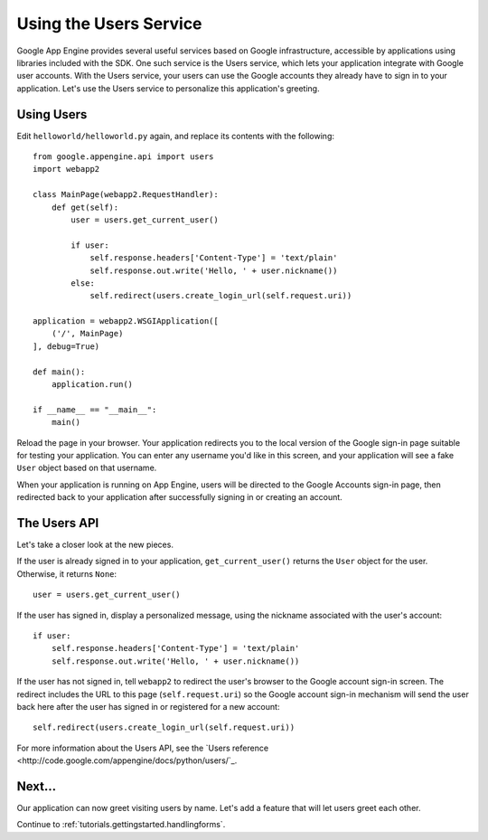 .. _tutorials.gettingstarted.usingusers:

Using the Users Service
=======================
Google App Engine provides several useful services based on Google
infrastructure, accessible by applications using libraries included with the
SDK. One such service is the Users service, which lets your application
integrate with Google user accounts. With the Users service, your users can
use the Google accounts they already have to sign in to your application.
Let's use the Users service to personalize this application's greeting.


Using Users
-----------
Edit ``helloworld/helloworld.py`` again, and replace its contents with the
following::

    from google.appengine.api import users
    import webapp2

    class MainPage(webapp2.RequestHandler):
        def get(self):
            user = users.get_current_user()

            if user:
                self.response.headers['Content-Type'] = 'text/plain'
                self.response.out.write('Hello, ' + user.nickname())
            else:
                self.redirect(users.create_login_url(self.request.uri))

    application = webapp2.WSGIApplication([
        ('/', MainPage)
    ], debug=True)

    def main():
        application.run()

    if __name__ == "__main__":
        main()

Reload the page in your browser. Your application redirects you to the local
version of the Google sign-in page suitable for testing your application.
You can enter any username you'd like in this screen, and your application
will see a fake ``User`` object based on that username.

When your application is running on App Engine, users will be directed to the
Google Accounts sign-in page, then redirected back to your application after
successfully signing in or creating an account.


The Users API
-------------
Let's take a closer look at the new pieces.

If the user is already signed in to your application, ``get_current_user()``
returns the ``User`` object for the user. Otherwise, it returns ``None``::

    user = users.get_current_user()

If the user has signed in, display a personalized message, using the nickname
associated with the user's account::

    if user:
        self.response.headers['Content-Type'] = 'text/plain'
        self.response.out.write('Hello, ' + user.nickname())

If the user has not signed in, tell ``webapp2`` to redirect the user's browser
to the Google account sign-in screen. The redirect includes the URL to this
page (``self.request.uri``) so the Google account sign-in mechanism will send
the user back here after the user has signed in or registered for a new
account::

    self.redirect(users.create_login_url(self.request.uri))

For more information about the Users API, see the `Users reference <http://code.google.com/appengine/docs/python/users/`_.


Next...
-------
Our application can now greet visiting users by name. Let's add a feature that
will let users greet each other.

Continue to :ref:`tutorials.gettingstarted.handlingforms`.
